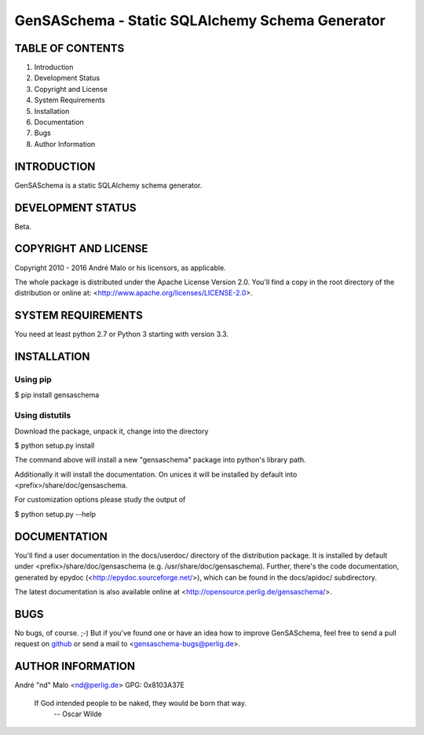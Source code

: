 .. -*- coding: utf-8 -*-

==================================================
 GenSASchema - Static SQLAlchemy Schema Generator
==================================================

TABLE OF CONTENTS
-----------------

1. Introduction
2. Development Status
3. Copyright and License
4. System Requirements
5. Installation
6. Documentation
7. Bugs
8. Author Information


INTRODUCTION
------------

GenSASchema is a static SQLAlchemy schema generator.


DEVELOPMENT STATUS
------------------

Beta.


COPYRIGHT AND LICENSE
---------------------

Copyright 2010 - 2016
André Malo or his licensors, as applicable.

The whole package is distributed under the Apache License Version 2.0.
You'll find a copy in the root directory of the distribution or online
at: <http://www.apache.org/licenses/LICENSE-2.0>.


SYSTEM REQUIREMENTS
-------------------

You need at least python 2.7 or Python 3 starting with version 3.3.


INSTALLATION
------------

Using pip
~~~~~~~~~

$ pip install gensaschema


Using distutils
~~~~~~~~~~~~~~~

Download the package, unpack it, change into the directory

$ python setup.py install

The command above will install a new "gensaschema" package into python's
library path.

Additionally it will install the documentation. On unices it will be
installed by default into <prefix>/share/doc/gensaschema.

For customization options please study the output of

$ python setup.py --help


DOCUMENTATION
-------------

You'll find a user documentation in the docs/userdoc/ directory of the
distribution package. It is installed by default under
<prefix>/share/doc/gensaschema (e.g. /usr/share/doc/gensaschema). Further,
there's the code documentation, generated by epydoc
(<http://epydoc.sourceforge.net/>), which can be found in the docs/apidoc/
subdirectory.

The latest documentation is also available online at
<http://opensource.perlig.de/gensaschema/>.


BUGS
----

No bugs, of course. ;-)
But if you've found one or have an idea how to improve GenSASchema, feel free to
send a pull request on `github <https://github.com/ndparker/gensaschema>`_ or
send a mail to <gensaschema-bugs@perlig.de>.


AUTHOR INFORMATION
------------------

André "nd" Malo <nd@perlig.de>
GPG: 0x8103A37E


  If God intended people to be naked, they would be born that way.
                                                   -- Oscar Wilde
